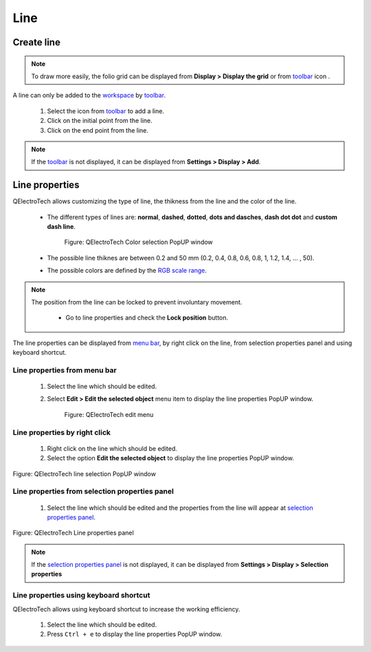 .. _schema/basics/line:

=====
Line
=====

Create line
###########

.. note::

    To draw more easily, the folio grid can be displayed from **Display > Display the grid** or from `toolbar`_ icon |grid|. 

A line can only be added to the `workspace`_ by `toolbar`_.

    1. Select the icon |line| from `toolbar`_ to add a line.
    2. Click on the initial point from the line.
    3. Click on the end point from the line.

.. |grid| image:: ../../images/ico/22x22/grid.png
.. |line| image:: ../../images/ico/22x22/line.png

.. note::

   If the `toolbar`_ is not displayed, it can be displayed from **Settings > Display > Add**.

Line properties
###############

QElectroTech allows customizing the type of line, the thikness from the line and the color of the line. 

    * The different types of lines are: **normal**, **dashed**, **dotted**, **dots and dasches**, **dash dot dot** and **custom dash line**.

        .. figure:: ../../images/qet_line_type.png
            :align: center

            Figure: QElectroTech Color selection PopUP window

    * The possible line thiknes are between 0.2 and 50 mm (0.2, 0.4, 0.8, 0.6, 0.8, 1, 1.2, 1.4, ... , 50).
    * The possible colors are defined by the `RGB scale range`_.

.. note::

    The position from the line can be locked to prevent involuntary movement. 
        
        * Go to line properties and check the **Lock position** button.

The line properties can be displayed from `menu bar`_, by right click on the line, from selection 
properties panel and using keyboard shortcut.

Line properties from menu bar
~~~~~~~~~~~~~~~~~~~~~~~~~~~~~

    1. Select the line which should be edited.
    2. Select **Edit > Edit the selected object** menu item to display the line properties PopUP window.

        .. figure:: ../../images/qet_menu_edit_object.png
            :align: center

            Figure: QElectroTech edit menu

Line properties by right click
~~~~~~~~~~~~~~~~~~~~~~~~~~~~~~

    1. Right click on the line which should be edited.
    2. Select the option **Edit the selected object** to display the line properties PopUP window.

.. figure:: ../../images/qet_object_right_click.png
   :align: center

   Figure: QElectroTech line selection PopUP window

Line properties from selection properties panel
~~~~~~~~~~~~~~~~~~~~~~~~~~~~~~~~~~~~~~~~~~~~~~~

    1. Select the line which should be edited and the properties from the line will appear at `selection properties panel`_.

.. figure:: ../../images/qet_line_prop.png
   :align: center

   Figure: QElectroTech Line properties panel

.. note::

   If the `selection properties panel`_ is not displayed, it can be displayed from **Settings > Display > Selection properties**

Line properties using keyboard shortcut
~~~~~~~~~~~~~~~~~~~~~~~~~~~~~~~~~~~~~~~

QElectroTech allows using keyboard shortcut to increase the working efficiency.

    1. Select the line which should be edited.
    2. Press ``Ctrl + e`` to display the line properties PopUP window.

.. seealso::

    For more information about QElectroTech keyboard shortcuts, refer to `menu bar`_ section.

.. _menu bar: ../../interface/menu_bar.html
.. _workspace: ../../interface/workspace.html
.. _toolbar: ../../interface/toolbars.html
.. _selection properties panel: ../../interface/panels/selection_properties_panel.html
.. _RGB scale range: ../../annex/color.html
